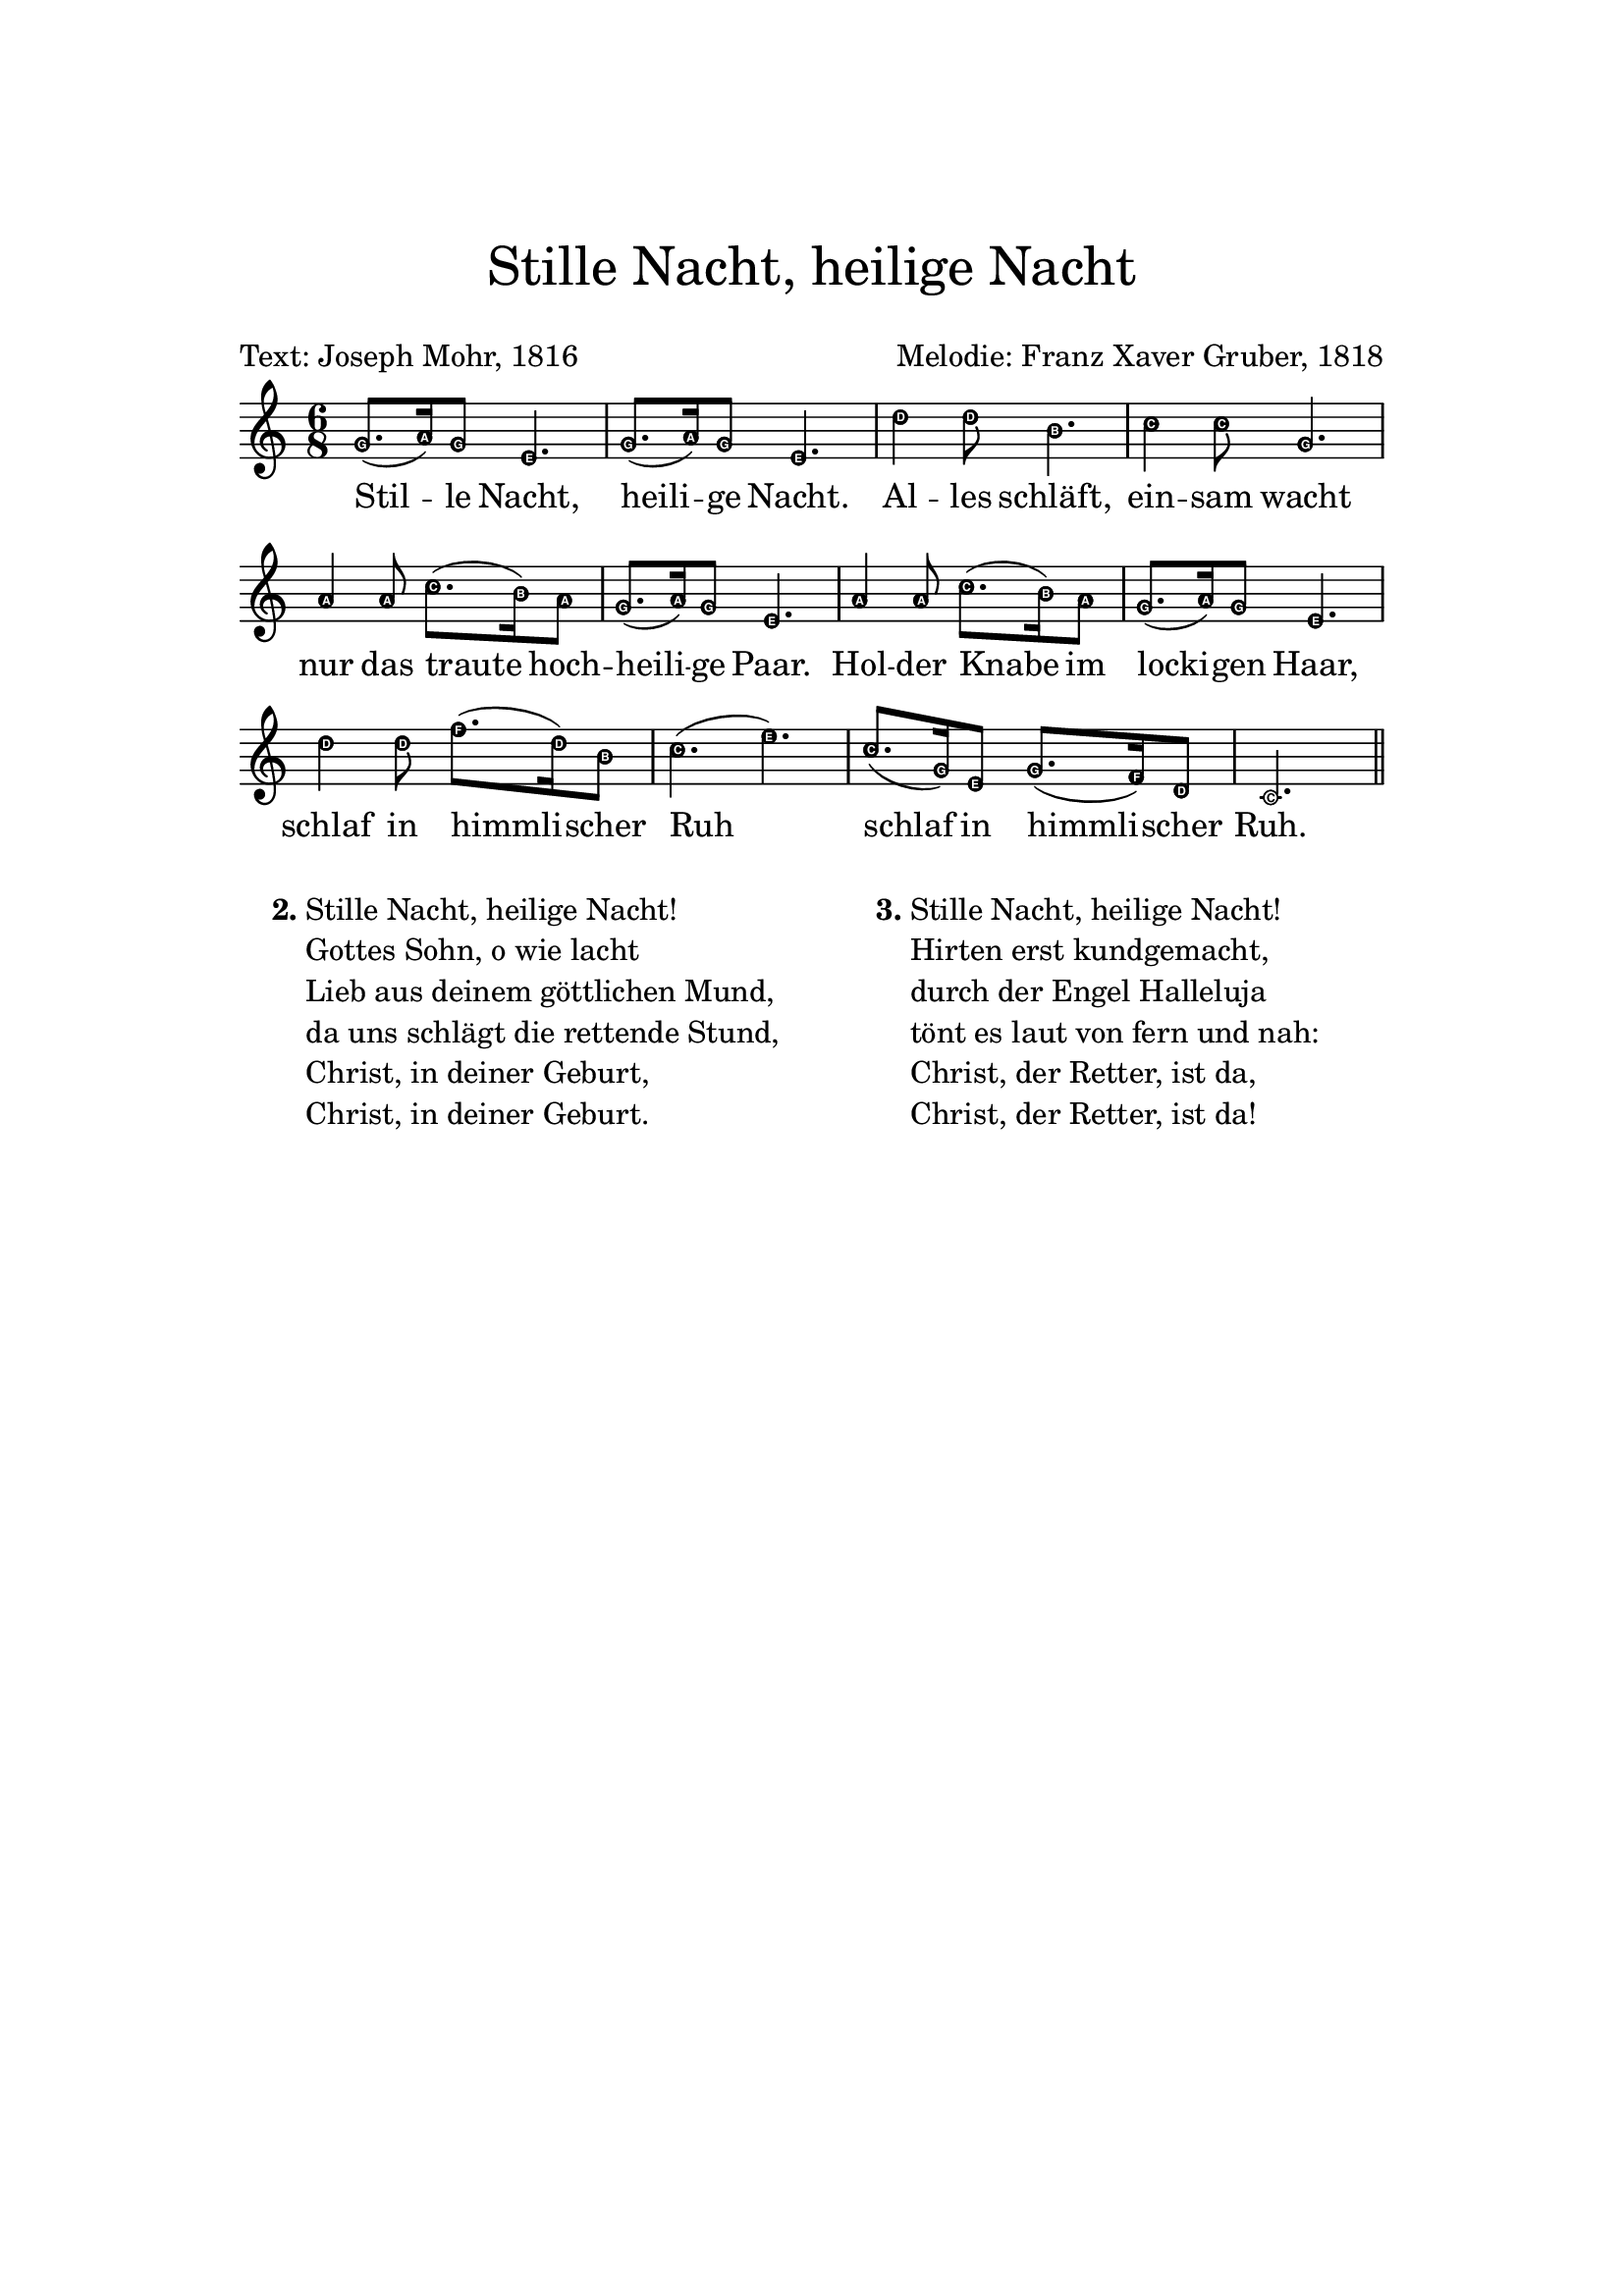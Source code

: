 
\header {
    title = \markup \center-column { \medium\larger
                                     "Stille Nacht, heilige Nacht" \teeny " " }
    composer = "Melodie: Franz Xaver Gruber, 1818"
    poet = "Text: Joseph Mohr, 1816"
    tagline = ""
}

\version "2.24.0"

\paper{
  top-margin = 3\cm
  bottom-margin = 2\cm
  line-width = 148\mm
}

\layout {
  % Don't outdent after first line
  indent = 0\in

  % Don't count the bar numbers when breaking scores
  \context {
    \Score
    \remove "Bar_number_engraver"
  }
}

Melody = {
  \time 6/8 {
    \easyHeadsOn
    \key bes \major f'8.( g'16) f'8 d'4. f'8.( g'16)
    f'8 d'4. c''4 c''8 a'4. bes'4 bes'8 f'4. g'4 g'8 bes'8.( a'16) g'8
    f'8.( g'16) f'8 d'4. g'4 g'8 bes'8.( a'16) g'8 f'8.( g'16) f'8 d'4. c''4
    c''8 ees''8.( c''16) a'8 bes'4.( d'') bes'8.( f'16) d'8 f'8.( ees'16) c'8
    bes2.  \bar "||"
  }
}

Soprano = {
  \time 6/8 {
    \key bes \major f'8. g'16 f'8 d'4. f'8. g'16
    f'8 d'4. c''4 c''8 a'4. bes'4 bes'8 f'4. g'4 g'8 bes'8. a'16 g'8
    f'8. g'16 f'8 d'4. g'4 g'8 bes'8. a'16 g'8 f'8. g'16 f'8 d'4. c''4
    c''8 ees''8. c''16 a'8 bes'4. d'' bes'8. f'16 d'8 f'8. ees'16 c'8
    bes2.  \bar "||"
  }
}

Alto = { { \key bes \major d'8. ees'16 d'8 bes4. d'8. ees'16 d'8
bes4. ees'4 ees'8 c'4. d'4 d'8 d'4. ees'4 ees'8 g'8. f'16 ees'8
d'8. ees'16 d'8 bes4. ees'4 ees'8 g'8. f'16 ees'8 d'8. ees'16 d'8
bes4. ees'4 ees'8 a'8. ees'16 c'8 d'4. f' d'8. f'16 bes8 d'8. c'16 a8
bes2.  \bar "||" } }
Tenor = { { \key bes \major bes4 bes8 f4. bes4 bes8 f4. a4 a8 f4. f4
f8 bes4. bes4 bes8 g8. a16 bes8 bes8. bes16 bes8 f4. bes4 bes8 g8. a16
bes8 bes8. bes16 bes8 f4. a4 a8 c'8. a16 f8 f4. bes bes4 f8 f8. f16
ees8 d2.  \bar "||" } }
Bass = { { \key bes \major bes,4 bes,8 bes,4. bes,4 bes,8 bes,4. f4 f8
f4. bes,4 bes,8 bes,4. ees4 ees8 ees8. ees16 ees8 bes,8. bes,16 bes,8
bes,4. ees4 ees8 ees8. ees16 ees8 bes,8. bes,16 bes,8 bes,4. f4 f8
f8. f16 f8 bes,2 ( bes,4 ) f f8 f,8. f,16 f,8 bes,2.  \bar "||" } }

verse = \lyricmode {
  Stil -- le Nacht, heili -- ge Nacht.
  Al -- les schläft, ein -- sam wacht
  nur das traute hoch -- heili -- ge Paar.
  Hol -- der Knabe im locki -- gen Haar,
  schlaf in himmli -- scher Ruh
  schlaf in himmli -- scher Ruh.
}

\score {
  <<
    \new Voice = "lead" {
      \transpose bes c' \Melody
    }
    \new Lyrics \lyricsto "lead" \verse
  >>
  \layout { }
  \midi {}
}

\markup {
  \fill-line {
    % moves the column off the left margin;
    % can be removed if space on the page is tight
    \hspace #0.1
    \column {
      \line { \bold "2."
        \column \string-lines
        "Stille Nacht, heilige Nacht!
         Gottes Sohn, o wie lacht
         Lieb aus deinem göttlichen Mund,
         da uns schlägt die rettende Stund,
         Christ, in deiner Geburt,
         Christ, in deiner Geburt."
      }
    }
  % adds horizontal spacing between columns
  \hspace #0.1
  \column {
    \line { \bold "3."
      \column \string-lines
        "Stille Nacht, heilige Nacht!
         Hirten erst kundgemacht,
         durch der Engel Halleluja
         tönt es laut von fern und nah:
         Christ, der Retter, ist da,
         Christ, der Retter, ist da!"
      }
    }
 \hspace #0.1
 }
}